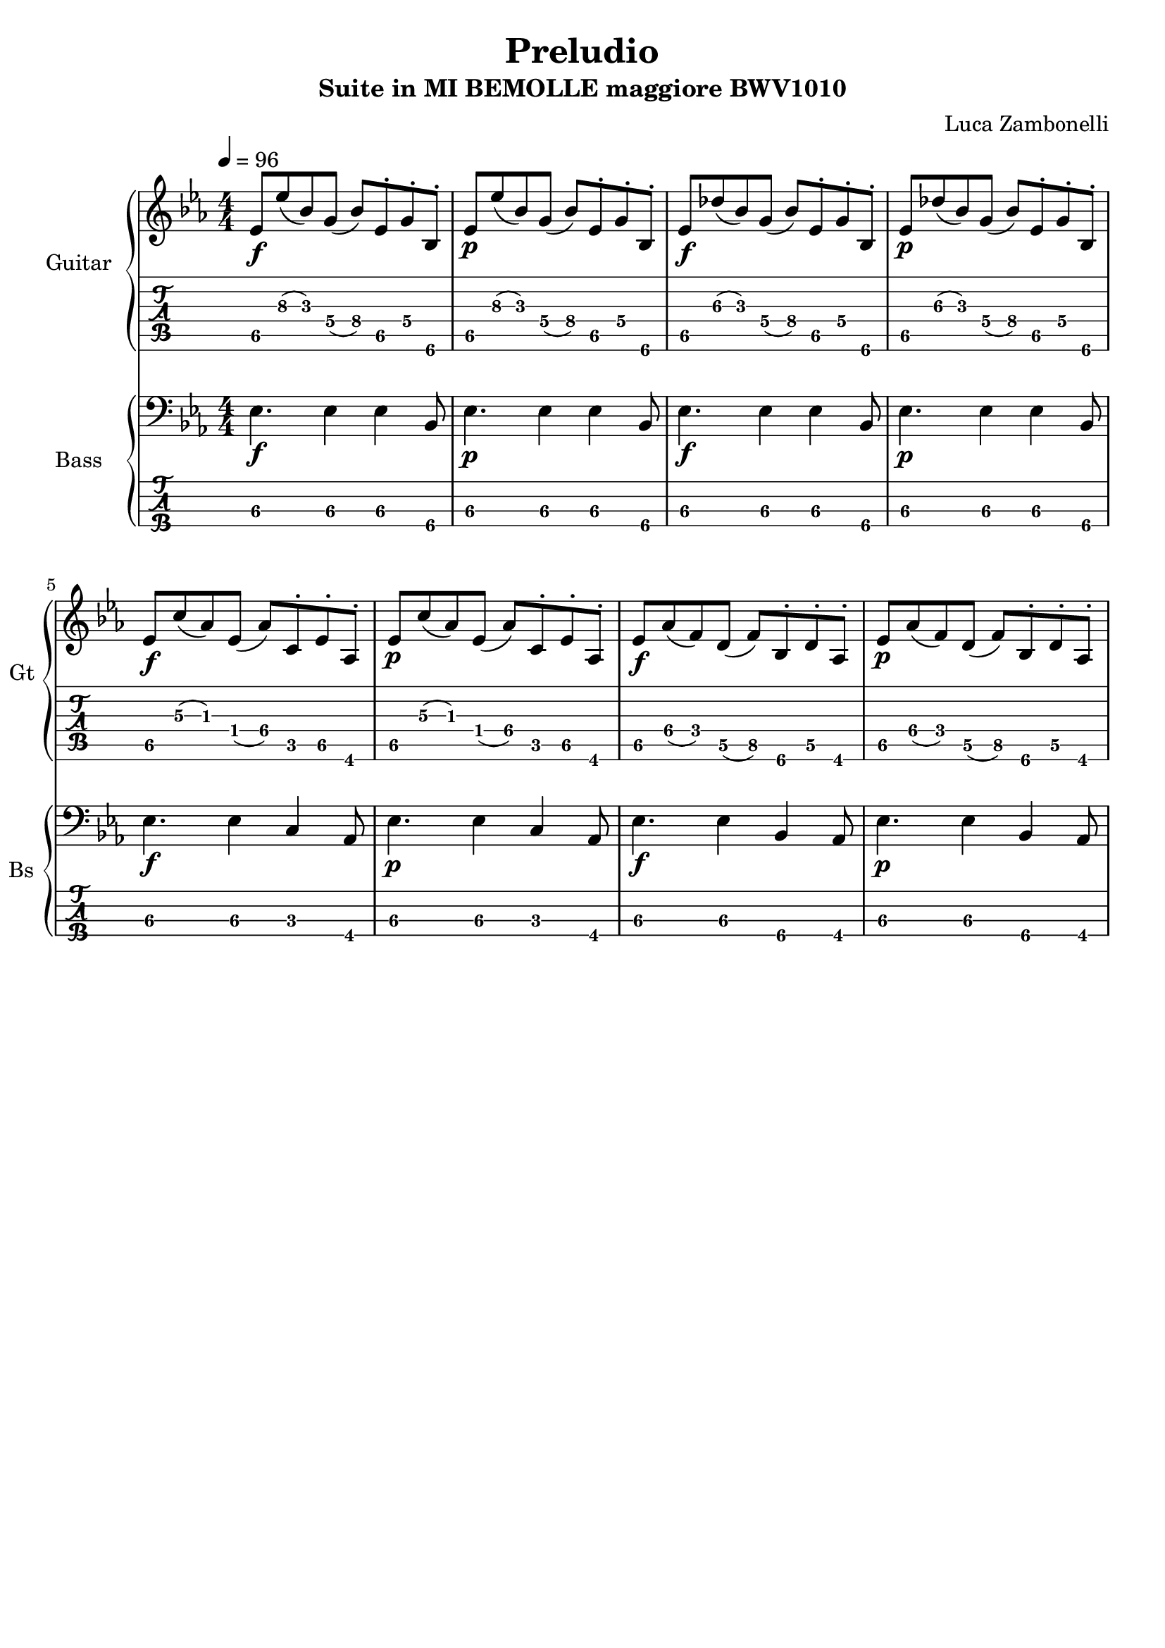 \version "2.22.1"

song = "Preludio"
album = "Suite in MI BEMOLLE maggiore BWV1010"
author= "Luca Zambonelli"
execute = 96

% guitar
scoreGuitar = {
  ees8\f\5 ees'\3( bes\3) g\4( bes\4) ees,\5^. g\4^. bes,\6^. |
  ees\p\5 ees'\3( bes\3) g\4( bes\4) ees,\5^. g\4^. bes,\6^. |
  ees\f\5 des'\3( bes\3) g\4( bes\4) ees,\5^. g\4^. bes,\6^. |
  ees\p\5 des'\3( bes\3) g\4( bes\4) ees,\5^. g\4^. bes,\6^. | \break
  ees\f\5 c'\3( aes\3) ees\4( aes\4) c,\5^. ees\5^. aes,\6^. |
  ees'\p\5 c'\3( aes\3) ees\4( aes\4) c,\5^. ees\5^. aes,\6^. |
  ees'\f\5 aes\4( f\4) d\5( f\5) bes,\6^. d\5^. aes\6^. |
  ees'\p\5 aes\4( f\4) d\5( f\5) bes,\6^. d\5^. aes\6^. | \break
}
midiGuitar = {
  \tuplet 3/2 { ees4\f ees'8 } \tuplet 3/2 { bes4 g8 } \tuplet 3/2 { bes4 ees,16 r }
    \tuplet 3/2 { g8 r bes,16 r }
  \tuplet 3/2 { ees4\p ees'8 } \tuplet 3/2 { bes4 g8 } \tuplet 3/2 { bes4 ees,16 r }
    \tuplet 3/2 { g8 r  bes,16 r }
  \tuplet 3/2 { ees4\f des'8 } \tuplet 3/2 { bes4 g8 } \tuplet 3/2 { bes4 ees,16 r }
    \tuplet 3/2 { g8 r  bes,16 r }
  \tuplet 3/2 { ees4\p des'8 } \tuplet 3/2 { bes4 g8 } \tuplet 3/2 { bes4 ees,16 r }
    \tuplet 3/2 { g8 r  bes,16 r }
  \tuplet 3/2 { ees4\f c'8 } \tuplet 3/2 { aes4 ees8 } \tuplet 3/2 { aes4 c,16 r }
    \tuplet 3/2 { ees8 r  aes,16 r }
  \tuplet 3/2 { ees'4\p c'8 } \tuplet 3/2 { aes4 ees8 } \tuplet 3/2 { aes4 c,16 r }
    \tuplet 3/2 { ees8 r  aes,16 r }
  \tuplet 3/2 { ees'4\f aes8 } \tuplet 3/2 { f4 d8 } \tuplet 3/2 { f4 bes,16 r }
    \tuplet 3/2 { d8 r  aes16 r }
  \tuplet 3/2 { ees'4\p aes8 } \tuplet 3/2 { f4 d8 } \tuplet 3/2 { f4 bes,16 r }
    \tuplet 3/2 { d8 r  aes16 r }
}

% bass
scoreBass = {
  ees4.\f\3 ees4\3 ees4\3 bes8\4 |
  ees4.\p\3 ees4\3 ees4\3 bes8\4 |
  ees4.\f\3 ees4\3 ees4\3 bes8\4 |
  ees4.\p\3 ees4\3 ees4\3 bes8\4 |
  ees4.\f\3 ees4\3 c4\3 aes8\4 |
  ees'4.\p\3 ees4\3 c4\3 aes8\4 |
  ees'4.\f\3 ees4\3 bes4\4 aes8\4 |
  ees'4.\p\3 ees4\3 bes4\4 aes8\4 |
}
midiBass = {
  ees4\f~ \tuplet 3/2 { ees4 ees8~ } \tuplet 3/2 { ees4 ees8~ } \tuplet 3/2 { ees4 bes8 } |
  ees4\p~ \tuplet 3/2 { ees4 ees8~ } \tuplet 3/2 { ees4 ees8~ } \tuplet 3/2 { ees4 bes8 } |
  ees4\f~ \tuplet 3/2 { ees4 ees8~ } \tuplet 3/2 { ees4 ees8~ } \tuplet 3/2 { ees4 bes8 } |
  ees4\p~ \tuplet 3/2 { ees4 ees8~ } \tuplet 3/2 { ees4 ees8~ } \tuplet 3/2 { ees4 bes8 } |
  ees4\f~ \tuplet 3/2 { ees4 ees8~ } \tuplet 3/2 { ees4 c8~ } \tuplet 3/2 { c4 aes8 } |
  ees'4\p~ \tuplet 3/2 { ees4 ees8~ } \tuplet 3/2 { ees4 c8~ } \tuplet 3/2 { c4 aes8 } |
  ees'4\f~ \tuplet 3/2 { ees4 ees8~ } \tuplet 3/2 { ees4 bes8~ } \tuplet 3/2 { bes4 aes8 } |
  ees'4\p~ \tuplet 3/2 { ees4 ees8~ } \tuplet 3/2 { ees4 bes8~ } \tuplet 3/2 { bes4 aes8 } |
}

% writing down
\book {
  \header {
    title = #song
    subtitle = #album
    composer = #author
    tagline = ##f
  }

  % body
  \bookpart {
    \score {
      <<
        \new GrandStaff <<
          \set GrandStaff.instrumentName = #"Guitar "
          \set GrandStaff.shortInstrumentName = #"Gt "
          \new Staff {
            \relative c' {
              \override StringNumber.stencil = ##F
              \clef treble
              \key ees \major
              \numericTimeSignature
              \time 4/4
              \tempo 4 = #execute
              \scoreGuitar
            }
          }
          \new TabStaff {
            \set Staff.stringTunings = \stringTuning < e, a, d g c' f' >
            \relative c {
              \scoreGuitar
            }
          }
        >>
        \new GrandStaff <<
          \set GrandStaff.instrumentName = #"Bass "
          \set GrandStaff.shortInstrumentName = #"Bs "
          \new Staff {
            \relative c {
              \override StringNumber.stencil = ##f
              \clef bass
              \key ees \major
              \numericTimeSignature
              \time 4/4
              \scoreBass
            }
          }
          \new TabStaff {
            \set Staff.stringTunings = #bass-tuning
            \relative c, {
              \scoreBass
            }
          }
        >>
      >>
      \layout { }
    }
  }

  % midi
  \score {
    <<
      \new Staff {
        \set Staff.midiInstrument = "electric guitar (clean)"
        \set Staff.midiMinimumVolume = #0.2
        \set Staff.midiMaximumVolume = #0.6
        \relative c {
          \tempo 4 = #execute
          \midiGuitar
        }
      }
      \new Staff {
        \set Staff.midiInstrument = "electric bass (finger)"
        \set Staff.midiMinimumVolume = #0.6
        \set Staff.midiMaximumVolume = #1.0
        \relative c, {
          \midiBass
        }
      }
    >>
    \midi { }
  }
}
